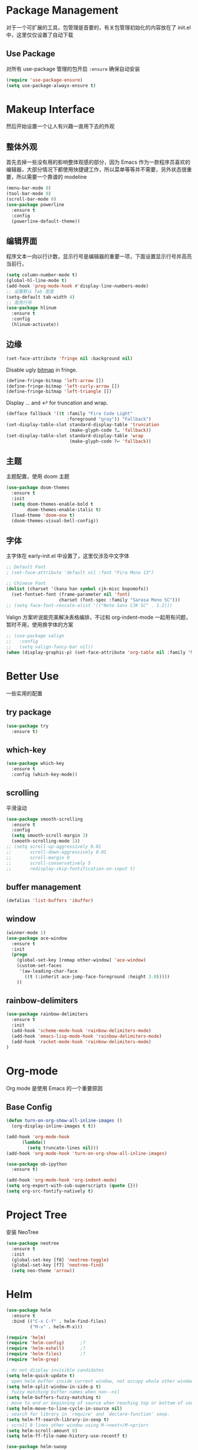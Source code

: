 * Package Management
对于一个可扩展的工具，包管理是首要的，有关包管理初始化的内容放在了 init.el 中，这里仅仅设置了自动下载
** Use Package
对所有 use-package 管理的包开启 ~:ensure~ 确保自动安装
#+begin_src emacs-lisp
  (require 'use-package-ensure)
  (setq use-package-always-ensure t)
#+end_src

* Makeup Interface
然后开始设置一个让人有兴趣一直用下去的外观
** 整体外观
首先去掉一些没有用的影响整体观感的部分，因为 Emacs 作为一款程序员喜欢的编辑器，大部分情况下都使用快捷键工作，所以菜单等等并不需要，另外状态很重要，所以需要一个靠谱的 modeline
#+BEGIN_SRC emacs-lisp
  (menu-bar-mode 0)
  (tool-bar-mode 0)
  (scroll-bar-mode 0)
  (use-package powerline
    :ensure t
    :config
    (powerline-default-theme))
#+END_SRC

** 编辑界面
程序文本一向以行计数，显示行号是编辑器的重要一项，下面设置显示行号并高亮当前行，
#+BEGIN_SRC emacs-lisp
  (setq column-number-mode t)
  (global-hl-line-mode t)
  (add-hook 'prog-mode-hook #'display-line-numbers-mode)
  ;; 设置默认 Tab 宽度
  (setq-default tab-width 4)
  ;; 高亮行号
  (use-package hlinum
    :ensure t
    :config
    (hlinum-activate))
#+END_SRC

** 边缘
#+begin_src emacs-lisp
  (set-face-attribute 'fringe nil :background nil)
#+end_src

Disable ugly [[https://www.gnu.org/software/emacs/manual/html_node/elisp/Fringe-Bitmaps.html][bitmap]] in fringe.
#+begin_src emacs-lisp
  (define-fringe-bitmap 'left-arrow [])
  (define-fringe-bitmap 'left-curly-arrow [])
  (define-fringe-bitmap 'left-triangle [])
#+end_src

Display … and ↩ for truncation and wrap.
#+begin_src emacs-lisp
  (defface fallback '((t :family "Fira Code Light"
                         :foreground "gray")) "Fallback")
  (set-display-table-slot standard-display-table 'truncation
                          (make-glyph-code ?… 'fallback))
  (set-display-table-slot standard-display-table 'wrap
                          (make-glyph-code ?↩ 'fallback))
#+end_src

** 主题
主题配置，使用 doom 主题
#+BEGIN_SRC emacs-lisp 
  (use-package doom-themes
    :ensure t
    :init
    (setq doom-themes-enable-bold t
          doom-themes-enable-italic t)
    (load-theme 'doom-one t)
    (doom-themes-visual-bell-config))
#+END_SRC

** 字体
主字体在 early-init.el 中设置了，这里仅涉及中文字体
#+BEGIN_SRC emacs-lisp
  ;; Default Font
  ; (set-face-attribute 'default nil :font "Fira Mono 13")

  ;; Chinese Font
  (dolist (charset '(kana han symbol cjk-misc bopomofo))
    (set-fontset-font (frame-parameter nil 'font)
                      charset (font-spec :family "Sarasa Mono SC")))
  ;; (setq face-font-rescale-alist '(("Noto Sans CJK SC" . 1.2)))
#+END_SRC
Valign 方案听说能完美解决表格编排，不过和 org-indent-mode 一起用有问题，暂时不用，使用换字体的方案
#+begin_src emacs-lisp
  ;; (use-package valign
  ;;   :config
  ;;   (setq valign-fancy-bar nil))
  (when (display-graphic-p) (set-face-attribute 'org-table nil :family "M+ 1m" :height 120 :weight 'bold))
#+end_src

* Better Use
一些实用的配置
** try package
#+BEGIN_SRC emacs-lisp
  (use-package try
    :ensure t)  
#+END_SRC

** which-key
#+BEGIN_SRC emacs-lisp
  (use-package which-key
    :ensure t
    :config (which-key-mode))  
#+END_SRC

** scrolling
平滑滚动
#+BEGIN_SRC emacs-lisp
  (use-package smooth-scrolling
    :ensure t
    :config
    (setq smooth-scroll-margin 3)
    (smooth-scrolling-mode 1))
  ;; (setq scroll-up-aggressively 0.01
  ;;       scroll-down-aggressively 0.01
  ;;       scroll-margin 0
  ;;       scroll-conservatively 5
  ;;       redisplay-skip-fontification-on-input t)
#+END_SRC

** buffer management
#+BEGIN_SRC emacs-lisp
  (defalias 'list-buffers 'ibuffer)  
#+END_SRC

** window
#+BEGIN_SRC emacs-lisp
  (winner-mode 1)
  (use-package ace-window
    :ensure t
    :init
    (progn
      (global-set-key [remap other-window] 'ace-window)
      (custom-set-faces
       '(aw-leading-char-face
         ((t (:inherit ace-jump-face-foreground :height 3.0)))))
      ))  
#+END_SRC

** rainbow-delimiters
#+BEGIN_SRC emacs-lisp
  (use-package rainbow-delimiters
    :ensure t
    :init
    (add-hook 'scheme-mode-hook 'rainbow-delimiters-mode)
    (add-hook 'emacs-lisp-mode-hook 'rainbow-delimiters-mode)
    (add-hook 'racket-mode-hook 'rainbow-delimiters-mode)
  )
#+END_SRC

* Org-mode
Org mode 是使用 Emacs 的一个重要原因
** Base Config
#+begin_src emacs-lisp
  (defun turn-on-org-show-all-inline-images ()
    (org-display-inline-images t t))

  (add-hook 'org-mode-hook
        (lambda()
          (setq truncate-lines nil))) 
  (add-hook 'org-mode-hook 'turn-on-org-show-all-inline-images)

  (use-package ob-ipython
    :ensure t)

  (add-hook 'org-mode-hook 'org-indent-mode)
  (setq org-export-with-sub-superscripts (quote {}))
  (setq org-src-fontify-natively t)
#+end_src

* Project Tree
安装 NeoTree
#+BEGIN_SRC emacs-lisp
  (use-package neotree
    :ensure t
    :init
    (global-set-key [f8] 'neotree-toggle)
    (global-set-key [f7] 'neotree-find)
    (setq neo-theme 'arrow))
#+END_SRC

* Helm
#+BEGIN_SRC emacs-lisp
  (use-package helm
    :ensure t
    :bind (("C-x C-f" . helm-find-files)
           ("M-x" . helm-M-x)))

  (require 'helm)
  (require 'helm-config)      ;?
  (require 'helm-eshell)      ;?
  (require 'helm-files)       ;?
  (require 'helm-grep)

  ; do not display invisible candidates
  (setq helm-quick-update t)
  ; open helm buffer inside current window, not occupy whole other window
  (setq helm-split-window-in-side-p t)
  ; fuzzy matching buffer names when non--nil
  (setq helm-buffers-fuzzy-matching t)
  ; move to end or beginning of source when reaching top or bottom of source.
  (setq helm-move-to-line-cycle-in-source nil)
  ; search for library in `require' and `declare-function' sexp.
  (setq helm-ff-search-library-in-sexp t)
  ; scroll 8 lines other window using M-<next>/M-<prior>
  (setq helm-scroll-amount 8)
  (setq helm-ff-file-name-history-use-recentf t)

  (use-package helm-swoop
    :ensure t
    :bind (("C-s" . helm-swoop)
           ("C-r" . helm-swoop)))

  (use-package helm-xref
    :ensure t
    :config
    (setq xref-show-xrefs-function 'helm-xref-show-xrefs))

  (helm-mode 1)
#+END_SRC

* Complete
通用补全插件
#+BEGIN_SRC emacs-lisp
  (use-package company
    :ensure t
    :defer t
    :init
    (add-hook 'prog-mode-hook 'company-mode)
    :config
    (setq company-minimum-prefix-length 3)
    (setq company-tooltip-align-annotations t)
    (setq company-show-numbers t)
    (setq company-tooltip-limit 10)
    (setq company-dabbrev-downcase nil)
    (setq company-transformers '(company-sort-by-occurrence))
    (setq company-idle-delay 0.1)
    :bind
    (("M-/" . company-complete)))
#+END_SRC
 
* Lsp
#+BEGIN_SRC emacs-lisp
  (use-package lsp-mode
    :ensure t
    :commands lsp)
  ;(use-package company-lsp
  ;  :ensure t
  ;  :commands company-lsp)
  (use-package lsp-ui
    :ensure t
    :commands lsp-ui-mode
    :hook
    ((lsp-mode . lsp-ui-mode))
    :bind
    ("s-i" . lsp-ui-imenu))
#+END_SRC

* Program Langrage
** Python
补全使用 lsp
** C&C++
补全索引使用 lsp 内置 clangd
#+BEGIN_SRC emacs-lisp
  (setq c-default-style "linux"
        c-basic-offset 4)

  (add-hook 'c-mode-common-hook
            '(lambda () (setq indent-tabs-mode t)))

#+END_SRC

** Scheme
  #+BEGIN_SRC emacs-lisp
    (require 'myscheme)
    (use-package racket-mode
      :ensure t
      :config
      (setq racket-racket-program "racket")
      (setq racket-raco-program "raco")
      :bind
      (:map racket-mode-map
            ("C-x C-j" . racket-run)))
  #+END_SRC
** Emacs-lisp
#+BEGIN_SRC emacs-lisp
  (add-hook 'emacs-lisp-mode-hook 'show-paren-mode)
#+END_SRC

* Marked Language 
** markdown
#+BEGIN_SRC emacs-lisp
  (use-package markdown-mode
    :ensure t
    :commands (markdown-mode gfm-mode)
    :mode (("README\\.md\\'" . gfm-mode)
           ("\\.md\\'" . markdown-mode)
           ("\\.markdown\\'" . markdown-mode))
    :init
    ;; 配置输出指令
    (setq markdown-command
          "pandoc -f markdown -t html -s -c ~/.emacs.d/markdown/style.css --mathjax --highlight-style pygments"))

  (use-package ox-gfm
    :ensure ox-gfm)
#+END_SRC

* Other Language Support
#+BEGIN_SRC emacs-lisp
  (use-package yaml-mode
    :ensure t)
#+END_SRC

* Yasnippet 
#+BEGIN_SRC emacs-lisp
  (use-package yasnippet
    :ensure t
    :init
    (yas-global-mode 1)
    :config
    (yas-reload-all)
    (add-hook 'prog-mode-hook #'yas-minor-mode)
    (define-key yas-minor-mode-map [(tab)] nil)
    (define-key yas-minor-mode-map (kbd "TAB") nil)
    (define-key yas-minor-mode-map (kbd "<tab>") nil)
    (define-key yas-minor-mode-map [C-tab] 'yas-expand))
  (use-package yasnippet-snippets
    :ensure t)
#+END_SRC

* LaTeX
使用 AuCTex 插件
#+BEGIN_SRC emacs-lisp
  (use-package auctex
     :defer t
     :ensure auctex
     :init
     (require 'advance-words-count)
     (setq TeX-auto-save t)
     (setq TeX-parse-self t)
     (setq-default TeX-master nil)
     (add-hook 'LaTeX-mode-hook
               (lambda ()
                 (turn-on-auto-fill)
                 (turn-on-reftex)
                 (LaTeX-math-mode 1)
                 (setq TeX-show-complilation nil)
                 (setq TeX-clean-confirm nil)
                 (setq TeX-save-query nil)
                 (setq TeX-view-program-list '(("Okular" "okular %o")))
                 (setq TeX-view-program-selection
                       '((output-pdf "Okular")))
                 (setq TeX-engine 'xetex)
                 (TeX-global-PDF-mode t)
                 (add-to-list 'TeX-command-list
                               '("XeLaTeX" "%'xelatex%(mode)%' %t"
                                            TeX-run-TeX nil t))
                 (setq TeX-command-default "XeLaTeX"))
     )
     :config
     (setq TeX-fold-env-spec-list
           (quote (("[figure]" ("figure"))
                   ("[table]" ("table"))
                   ("[itemize]" ("itemize"))
                   ("[overpic]" ("overpic")))))
   )
#+END_SRC

* Version Control
** Magit
使用 Magit
#+BEGIN_SRC emacs-lisp
  (use-package magit
    :ensure t
    :init
    (global-set-key (kbd "C-x g") 'magit-status)
    (global-set-key (kbd "C-x M-g") 'magit-dispatch-popup))
#+END_SRC
** Diff HL
diff-hl highlights uncommitted changes in the left fringe.
#+begin_src emacs-lisp
  (use-package diff-hl
    :ensure t
    :init
    (add-hook 'magit-pre-refresh-hook 'diff-hl-magit-pre-refresh)
    (add-hook 'magit-post-refresh-hook 'diff-hl-magit-post-refresh)
    :config
    (global-diff-hl-mode)
    ;; Highlight changes on editing.
    (diff-hl-flydiff-mode)
    ;; Makes fringe and margin react to mouse clicks to show the curresponding hunk.
    (diff-hl-show-hunk-mouse-mode)
    :custom
    (diff-hl-draw-borders nil)
    :custom-face
    (diff-hl-change ((t (:background "#e9cd43"))))
    (diff-hl-insert ((t (:background "#03e94f"))))
    (diff-hl-delete ((t (:background "#f5597e")))))
#+end_src

* Eshell
#+BEGIN_SRC emacs-lisp
  (global-set-key (kbd "<f9>") 'eshell)
#+END_SRC
